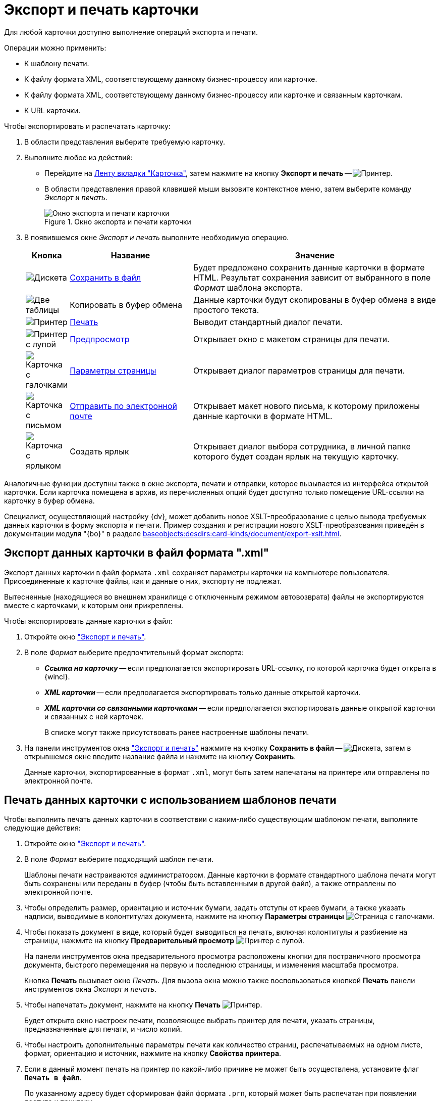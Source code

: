 = Экспорт и печать карточки

Для любой карточки доступно выполнение операций экспорта и печати.

.Операции можно применить:
* К шаблону печати.
* К файлу формата XML, соответствующему данному бизнес-процессу или карточке.
* К файлу формата XML, соответствующему данному бизнес-процессу или карточке и связанным карточкам.
* К URL карточки.

[#window]
.Чтобы экспортировать и распечатать карточку:
. В области представления выберите требуемую карточку.
. Выполните любое из действий:
+
* Перейдите на xref:ribbon-card.adoc[Ленту вкладки "Карточка"], затем нажмите на кнопку *Экспорт и печать* -- image:buttons/printer.png[Принтер].
* В области представления правой клавишей мыши вызовите контекстное меню, затем выберите команду _Экспорт и печать_.
+
.Окно экспорта и печати карточки
image::Card_export_and_print.png[Окно экспорта и печати карточки]
+
. В появившемся окне _Экспорт и печать_ выполните необходимую операцию.
+
[cols="10%,30%,60%",options="header"]
|===
|Кнопка |Название |Значение

|image:buttons/save-green.png[Дискета]
|<<export-to-xml,Сохранить в файл>>
|Будет предложено сохранить данные карточки в формате HTML. Результат сохранения зависит от выбранного в поле _Формат_ шаблона экспорта.

|image:buttons/copy-to-bufer.png[Две таблицы]
|Копировать в буфер обмена
|Данные карточки будут скопированы в буфер обмена в виде простого текста.

|image:buttons/card-print.png[Принтер]
|<<print-from-template,Печать>>
|Выводит стандартный диалог печати.

|image:buttons/card-preview.png[Принтер с лупой]
|<<preview,Предпросмотр>>
|Открывает окно с макетом страницы для печати.

|image:buttons/card-page-params.png[Карточка с галочками]
|<<properties,Параметры страницы>>
|Открывает диалог параметров страницы для печати.

|image:buttons/card-mail.png[Карточка с письмом]
|<<send-by-mail,Отправить по электронной почте>>
|Открывает макет нового письма, к которому приложены данные карточки в формате HTML.

|image:buttons/card-create-label.png[Карточка с ярлыком]
|Создать ярлык
|Открывает диалог выбора сотрудника, в личной папке которого будет создан ярлык на текущую карточку.
|===

Аналогичные функции доступны также в окне экспорта, печати и отправки, которое вызывается из интерфейса открытой карточки. Если карточка помещена в архив, из перечисленных опций будет доступно только помещение URL-ссылки на карточку в буфер обмена.

Специалист, осуществляющий настройку {dv}, может добавить новое XSLT-преобразование с целью вывода требуемых данных карточки в форму экспорта и печати. Пример создания и регистрации нового XSLT-преобразования приведён в документации модуля "{bo}" в разделе xref:baseobjects:desdirs:card-kinds/document/export-xslt.adoc[].

[#export-to-xml]
== Экспорт данных карточки в файл формата ".xml"

Экспорт данных карточки в файл формата `.xml` сохраняет параметры карточки на компьютере пользователя. Присоединенные к карточке файлы, как и данные о них, экспорту не подлежат.

Вытесненные (находящиеся во внешнем хранилище с отключенным режимом автовозврата) файлы не экспортируются вместе с карточками, к которым они прикреплены.

.Чтобы экспортировать данные карточки в файл:
. Откройте окно <<window,"Экспорт и печать">>.
. В поле _Формат_ выберите предпочтительный формат экспорта:
+
* *_Ссылка на карточку_* -- если предполагается экспортировать URL-ссылку, по которой карточка будет открыта в {wincl}.
* *_XML карточки_* -- если предполагается экспортировать только данные открытой карточки.
* *_XML карточки со связанными карточками_* -- если предполагается экспортировать данные открытой карточки и связанных с ней карточек.
+
В списке могут также присутствовать ранее настроенные шаблоны печати.
+
. На панели инструментов окна <<window,"Экспорт и печать">> нажмите на кнопку *Сохранить в файл* -- image:buttons/save-green.png[Дискета], затем в открывшемся окне введите название файла и нажмите на кнопку *Сохранить*.
+
Данные карточки, экспортированные в формат `.xml`, могут быть затем напечатаны на принтере или отправлены по электронной почте.

[#print-from-template]
== Печать данных карточки с использованием шаблонов печати

Чтобы выполнить печать данных карточки в соответствии с каким-либо существующим шаблоном печати, выполните следующие действия:

. Откройте окно <<window,"Экспорт и печать">>.
. В поле _Формат_ выберите подходящий шаблон печати.
+
Шаблоны печати настраиваются администратором. Данные карточки в формате стандартного шаблона печати могут быть сохранены или переданы в буфер (чтобы быть вставленными в другой файл), а также отправлены по электронной почте.
+
. [[properties]]Чтобы определить размер, ориентацию и источник бумаги, задать отступы от краев бумаги, а также указать надписи, выводимые в колонтитулах документа, нажмите на кнопку *Параметры страницы* image:buttons/card-page-params.png[Страница с галочками].
. [[preview]]Чтобы показать документ в виде, который будет выводиться на печать, включая колонтитулы и разбиение на страницы, нажмите на кнопку *Предварительный просмотр* image:buttons/card-preview.png[Принтер с лупой].
+
На панели инструментов окна предварительного просмотра расположены кнопки для постраничного просмотра документа, быстрого перемещения на первую и последнюю страницы, и изменения масштаба просмотра.
+
Кнопка *Печать* вызывает окно _Печать_. Для вызова окна можно также воспользоваться кнопкой *Печать* панели инструментов окна _Экспорт и печать_.
+
. Чтобы напечатать документ, нажмите на кнопку *Печать* image:buttons/card-print.png[Принтер].
+
Будет открыто окно настроек печати, позволяющее выбрать принтер для печати, указать страницы, предназначенные для печати, и число копий.
+
. Чтобы настроить дополнительные параметры печати как количество страниц, распечатываемых на одном листе, формат, ориентацию и источник, нажмите на кнопку *Свойства принтера*.
. Если в данный момент печать на принтер по какой-либо причине не может быть осуществлена, установите флаг `*Печать в файл*`.
+
По указанному адресу будет сформирован файл формата `.prn`, который может быть распечатан при появлении доступа к принтеру.

[#send-by-mail]
== Отправка данных карточки по электронной почте

Отправить данные карточки по электронной почте можно как из области представления, так и из интерфейса открытой карточки.

.Чтобы отправить данные карточки по электронной почте, выполните следующие действия:
. Выберите в области представления карточку, данные которой необходимо отправить.
. Откройте окно <<window,"Экспорт и печать">>.
. Нажмите на кнопку *Отправить по электронной почте* image:buttons/card-mail.png[Карточка с письмом].
+
Будет открыто окно почтовой программы в режиме создания нового письма. Письмо будет содержать ссылку на карточку, данные которой отправляются по почте.

[#get-card-url]
== Получение URL-адреса карточки

Любая карточка {dv} имеет свой URL-адрес.

При вводе этого адреса в адресную строку поддерживаемого веб-браузера в {wincl}е будет открыта указанная карточка.

.Получить URL-адрес карточки {dv} можно двумя способами:
* xref:cards-url.adoc[Скопировать ссылку на карточку в буфер обмена].
* Получить URL-адрес явным образом.

.Чтобы получить URL-адрес явным образом, выполните следующие действия:
. Откройте окно xref:card-export-print.adoc[Экспорт и печать].
. В списке поля _Формат_ выберите опцию *_Ссылка на карточку_*.
+
.Получение URL адреса карточки
image::Card_export_and_print_url.png[Получение URL адреса карточки]
+
. При необходимости скопируйте выведенный URL-адрес в буфер обмена.
